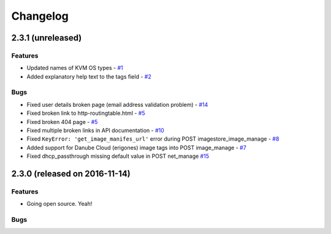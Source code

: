 Changelog
#########


2.3.1 (unreleased)
========================================

Features
--------
- Updated names of KVM OS types - `#1 <https://github.com/erigones/esdc-ce/issues/1>`__

- Added explanatory help text to the tags field - `#2 <https://github.com/erigones/esdc-ce/issues/2>`__

Bugs
----

- Fixed user details broken page (email address validation problem) - `#14 <https://github.com/erigones/esdc-ce/issues/14>`__
- Fixed broken link to http-routingtable.html - `#5 <https://github.com/erigones/esdc-ce/issues/5>`__
- Fixed broken 404 page - `#5 <https://github.com/erigones/esdc-ce/issues/5>`__
- Fixed multiple broken links in API documentation - `#10 <https://github.com/erigones/esdc-ce/issues/10>`__

- Fixed ``KeyError: 'get_image_manifes_url'`` error during POST imagestore_image_manage - `#8 <https://github.com/erigones/esdc-ce/issues/8>`__
- Added support for Danube Cloud (erigones) image tags into POST image_manage - `#7 <https://github.com/erigones/esdc-ce/issues/7>`__

- Fixed dhcp_passthrough missing default value in POST net_manage `#15 <https://github.com/erigones/esdc-ce/issues/15>`__


2.3.0 (released on 2016-11-14)
========================================

Features
--------

- Going open source. Yeah!

Bugs
----

